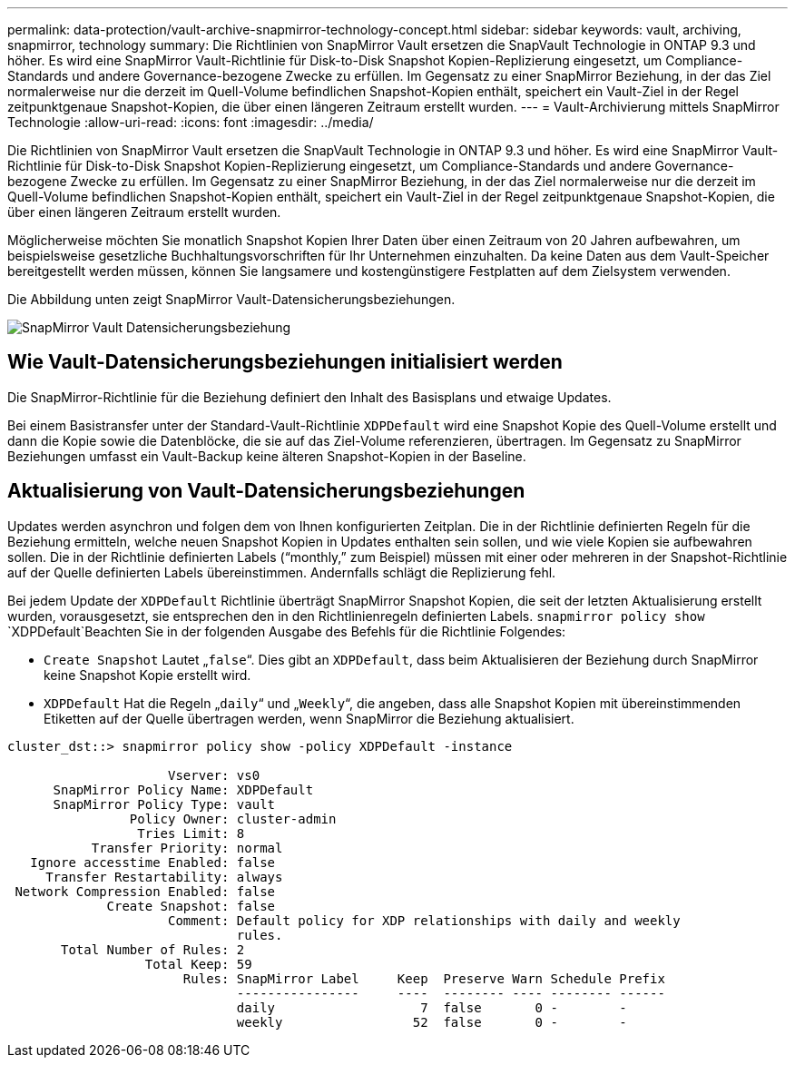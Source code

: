 ---
permalink: data-protection/vault-archive-snapmirror-technology-concept.html 
sidebar: sidebar 
keywords: vault, archiving, snapmirror, technology 
summary: Die Richtlinien von SnapMirror Vault ersetzen die SnapVault Technologie in ONTAP 9.3 und höher. Es wird eine SnapMirror Vault-Richtlinie für Disk-to-Disk Snapshot Kopien-Replizierung eingesetzt, um Compliance-Standards und andere Governance-bezogene Zwecke zu erfüllen. Im Gegensatz zu einer SnapMirror Beziehung, in der das Ziel normalerweise nur die derzeit im Quell-Volume befindlichen Snapshot-Kopien enthält, speichert ein Vault-Ziel in der Regel zeitpunktgenaue Snapshot-Kopien, die über einen längeren Zeitraum erstellt wurden. 
---
= Vault-Archivierung mittels SnapMirror Technologie
:allow-uri-read: 
:icons: font
:imagesdir: ../media/


[role="lead"]
Die Richtlinien von SnapMirror Vault ersetzen die SnapVault Technologie in ONTAP 9.3 und höher. Es wird eine SnapMirror Vault-Richtlinie für Disk-to-Disk Snapshot Kopien-Replizierung eingesetzt, um Compliance-Standards und andere Governance-bezogene Zwecke zu erfüllen. Im Gegensatz zu einer SnapMirror Beziehung, in der das Ziel normalerweise nur die derzeit im Quell-Volume befindlichen Snapshot-Kopien enthält, speichert ein Vault-Ziel in der Regel zeitpunktgenaue Snapshot-Kopien, die über einen längeren Zeitraum erstellt wurden.

Möglicherweise möchten Sie monatlich Snapshot Kopien Ihrer Daten über einen Zeitraum von 20 Jahren aufbewahren, um beispielsweise gesetzliche Buchhaltungsvorschriften für Ihr Unternehmen einzuhalten. Da keine Daten aus dem Vault-Speicher bereitgestellt werden müssen, können Sie langsamere und kostengünstigere Festplatten auf dem Zielsystem verwenden.

Die Abbildung unten zeigt SnapMirror Vault-Datensicherungsbeziehungen.

image:snapvault-data-protection.gif["SnapMirror Vault Datensicherungsbeziehung"]



== Wie Vault-Datensicherungsbeziehungen initialisiert werden

Die SnapMirror-Richtlinie für die Beziehung definiert den Inhalt des Basisplans und etwaige Updates.

Bei einem Basistransfer unter der Standard-Vault-Richtlinie `XDPDefault` wird eine Snapshot Kopie des Quell-Volume erstellt und dann die Kopie sowie die Datenblöcke, die sie auf das Ziel-Volume referenzieren, übertragen. Im Gegensatz zu SnapMirror Beziehungen umfasst ein Vault-Backup keine älteren Snapshot-Kopien in der Baseline.



== Aktualisierung von Vault-Datensicherungsbeziehungen

Updates werden asynchron und folgen dem von Ihnen konfigurierten Zeitplan. Die in der Richtlinie definierten Regeln für die Beziehung ermitteln, welche neuen Snapshot Kopien in Updates enthalten sein sollen, und wie viele Kopien sie aufbewahren sollen. Die in der Richtlinie definierten Labels ("`monthly,`" zum Beispiel) müssen mit einer oder mehreren in der Snapshot-Richtlinie auf der Quelle definierten Labels übereinstimmen. Andernfalls schlägt die Replizierung fehl.

Bei jedem Update der `XDPDefault` Richtlinie überträgt SnapMirror Snapshot Kopien, die seit der letzten Aktualisierung erstellt wurden, vorausgesetzt, sie entsprechen den in den Richtlinienregeln definierten Labels.  `snapmirror policy show` `XDPDefault`Beachten Sie in der folgenden Ausgabe des Befehls für die Richtlinie Folgendes:

* `Create Snapshot` Lautet „`false`“. Dies gibt an `XDPDefault`, dass beim Aktualisieren der Beziehung durch SnapMirror keine Snapshot Kopie erstellt wird.
* `XDPDefault` Hat die Regeln „`daily`“ und „`Weekly`“, die angeben, dass alle Snapshot Kopien mit übereinstimmenden Etiketten auf der Quelle übertragen werden, wenn SnapMirror die Beziehung aktualisiert.


[listing]
----
cluster_dst::> snapmirror policy show -policy XDPDefault -instance

                     Vserver: vs0
      SnapMirror Policy Name: XDPDefault
      SnapMirror Policy Type: vault
                Policy Owner: cluster-admin
                 Tries Limit: 8
           Transfer Priority: normal
   Ignore accesstime Enabled: false
     Transfer Restartability: always
 Network Compression Enabled: false
             Create Snapshot: false
                     Comment: Default policy for XDP relationships with daily and weekly
                              rules.
       Total Number of Rules: 2
                  Total Keep: 59
                       Rules: SnapMirror Label     Keep  Preserve Warn Schedule Prefix
                              ----------------     ----  -------- ---- -------- ------
                              daily                   7  false       0 -        -
                              weekly                 52  false       0 -        -
----